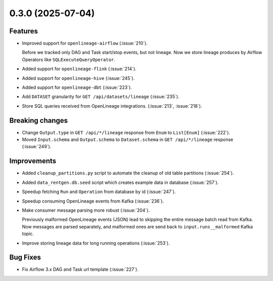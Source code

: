 0.3.0 (2025-07-04)
==================

Features
--------

- Improved support for ``openlineage-airflow`` (:issue:`210`).

  Before we tracked only DAG and Task start/stop events, but not lineage.
  Now we store lineage produces by Airflow Operators like ``SQLExecuteQueryOperator``.

- Added support for ``openlineage-flink`` (:issue:`214`).
- Added support for ``openlineage-hive`` (:issue:`245`).
- Added support for ``openlineage-dbt`` (:issue:`223`).
- Add ``DATASET`` granularity for ``GET /api/datasets/lineage`` (:issue:`235`).
- Store SQL queries received from OpenLineage integrations. (:issue:`213`, :issue:`218`).

Breaking changes
----------------

- Change ``Output.type`` in ``GET /api/*/lineage`` response from ``Enum`` to ``List[Enum]`` (:issue:`222`).

  .. dropdown:: Response examples

    Before:

    .. code:: python

        {
            "nodes": {...},
            "relations": {
                "outputs": [
                    {
                    "from": {"kind": "JOB", "id": 3981},
                    "to": {"kind": "DATASET", "id": 8400},
                    "types": "OVERWRITE",  # <---
                    ...
                ]
            },
        }

    After

    .. code:: python

        {
            "nodes": {...},
            "relations": {
                "outputs": [
                    {
                    "from": {"kind": "JOB", "id": 3981},
                    "to": {"kind": "DATASET", "id": 8400},
                    "types": ["OVERWRITE", "DROP", "TRUNCATE"],  # <---
                    ...
                ]
            },
        }

    We're using output schema, if any, then fallback to input schema.

- Moved ``Input.schema`` and ``Output.schema`` to ``Dataset.schema`` in ``GET /api/*/lineage`` response (:issue:`249`).

  .. dropdown:: Response examples

      Before:

      .. code:: python

        {
            "nodes": {
                "datasets": {
                    "8400": {
                        "id": "8400",
                        "location": {...},
                        "name": "dataset_name",
                        ...
                }

            },
            "relations": {
                "outputs": [
                    {
                    "from": {"kind": "JOB", "id": 3981},
                    "to": {"kind": "DATASET", "id": 8400},
                    "types": "OVERWRITE",
                    "schema": {  # <---
                        "id": "10062",
                        "fields": [ ... ],
                        "relevance_type": "EXACT_MATCH"
                    ]
                ]
            },
        }

      After:

      .. code:: python

        {
            "nodes": {
                "datasets": {
                    "8400": {
                        "id": "25896",
                        "location": {...},
                        "name": "dataset_name",
                        "schema": {  # <---
                            "id": "10062",
                            "fields": [...],
                            "relevance_type": "EXACT_MATCH"
                        },
                        ...
                    }
                }
                ...
            },
            "relations": {
                "outputs": [
                    {
                    "from": {"kind": "JOB", "id": 3981},
                    "to": {"kind": "DATASET", "id": 8400},
                    "types": ["OVERWRITE", "DROP", "TRUNCATE"],
                    ...
                ]
            },
        }

Improvements
-------------

- Added ``cleanup_partitions.py`` script to automate the cleanup of old table partitions (:issue:`254`).
- Added ``data_rentgen.db.seed`` script which creates example data in database (:issue:`257`).

- Speedup fetching ``Run`` and ``Operation`` from database by id (:issue:`247`).
- Speedup consuming OpenLineage events from Kafka (:issue:`236`).

- Make consumer message parsing more robust (:issue:`204`).

  Previously malformed OpenLineage events (JSON) lead to skipping the entire message batch read from Kafka.
  Now messages are parsed separately, and malformed ones are send back to ``input.runs__malformed`` Kafka topic.

- Improve storing lineage data for long running operations (:issue:`253`).

  .. dropdown:: Description

    Previously if operation was running for a long time (more than a day, Flink streaming jobs can easily run for months or years),
    and lineage graph was build for last day, there were no Flink job/run/operation in the graph.

    This is because we created input/output/column lineage at operation start,
    and ``RUNNING`` events of the same operation (checkpoints) were just updating the same row statistics.

    Now we create new input/output/column lineage row for checkpoints events as well.
    But only one row for each hour since operation was started, as increasing number of rows slows down lineage graph resolution.

    For short-lived operations (most of batch operations take less than hour) behavior remains unchanged.

Bug Fixes
---------

- Fix Airflow 3.x DAG and Task url template (:issue:`227`).
